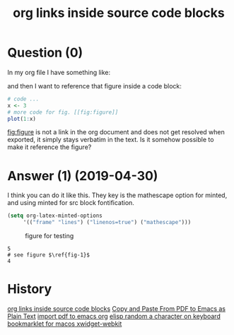 :PROPERTIES:
:ID:       5ecd7c7a-de6a-4684-8b4e-c03e5f3d420d
:ROAM_REFS: "[[https://emacs.stackexchange.com/questions/50239/org-links-inside-source-code-blocks][org mode - org links inside source blocks - Emacs Stack Exchange]]"
:END:
#+startup: overview
#+filetags: :org-mode:org-export:latex:
#+title: org links inside source code blocks
* Question (0)

In my org file I have something like:

#+begin_example org
#+NAME: fig:figure
\begin{figure}
   \includegraphics{figure}
\end{figure}
#+end_example

and then I want to reference that figure inside a code block:

#+begin_example org
#+BEGIN_SRC r
    # code ...
    x <- 3
    # more code for fig. [[fig:figure]]
    plot(1:x)
#+END_SRC
#+end_example

[[fig:figure]] is not a link in the org document and does not get resolved when
exported, it simply stays verbatim in the text. Is it somehow possible to make
it reference the figure?

* Answer (1) (2019-04-30)
:PROPERTIES:
:VISIBILITY: all
:END:

I think you can do it like this. They key is the mathescape option for minted,
and using minted for src block fontification.

#+begin_example org
#+BEGIN_SRC emacs-lisp
(setq org-latex-minted-options
     '(("frame" "lines") ("linenos=true") ("mathescape")))
#+END_SRC

#+caption: figure for testing \label{fig-1}
[[./test.png]]

#+BEGIN_SRC ipython
5
# see figure $\ref{fig-1}$
4
#+END_SRC

#+RESULTS:
:results:
# Out [1]:
# text/plain
: 4
:end:
#+end_example

#+answered: Apr 30, 2019 at 14:21 John Kitchin
 #+begin_comment
 Is it right that this will only work for LaTeX export, i.e., no
 link-fontification in the org-buffer and the method does not work for other
 export targets? –  Tobias Apr 30, 2019 at 14:37

 that works, pretty cool! Is it possible to set the use of minted file local? – 
 gdkrmr Apr 30, 2019 at 16:10

 I think you can use org-latex-listings to locally control which package is
 used. You want to set it to 'minted –  John Kitchin Apr 30, 2019 at 18:38

 Also this will only affect LaTeX exports. It won't fix anything in the
 org-buffer, or work for other export backends. –  John Kitchin Apr 30, 2019 at
 18:38

 an even better way is the option texcl, it only works in comments but does not
 switch to the math font! –  gdkrmr May 2, 2019 at 15:11
#+end_comment

* History
[[elisp:(howdoyou-promise-answer "org links inside source code blocks")][org links inside source code blocks]]
[[elisp:(howdoyou-promise-answer "Copy and Paste From PDF to Emacs as Plain Text")][Copy and Paste From PDF to Emacs as Plain Text]]
[[elisp:(howdoyou-promise-answer "import pdf to emacs org")][import pdf to emacs org]]
[[elisp:(howdoyou-promise-answer "elisp random a character on keyboard")][elisp random a character on keyboard]]
[[elisp:(howdoyou-promise-answer "bookmarklet for macos xwidget-webkit")][bookmarklet for macos xwidget-webkit]]
